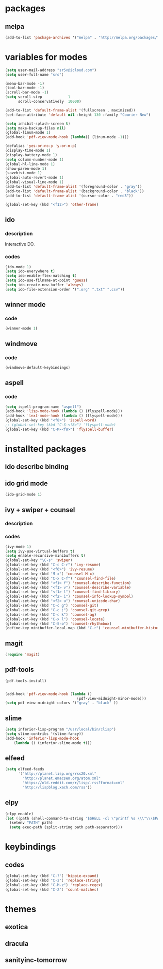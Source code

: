 #+STARTUP: indent

* packages

** melpa

#+BEGIN_SRC emacs-lisp
(add-to-list 'package-archives '("melpa" . "http://melpa.org/packages/") t)
#+END_SRC

* variables for modes

#+BEGIN_SRC emacs-lisp
(setq user-mail-address "sr5v@icloud.com")
(setq user-full-name "sro")

(menu-bar-mode -1)
(tool-bar-mode -1)
(scroll-bar-mode -1)
(setq scroll-step            1
      scroll-conservatively  10000)

(add-to-list 'default-frame-alist '(fullscreen . maximized))
(set-face-attribute 'default nil :height 130 :family "Courier New")

(setq inhibit-splash-screen t)
(setq make-backup-files nil)
(global-linum-mode 1)
(add-hook 'pdf-view-mode-hook (lambda() (linum-mode -1)))

(defalias 'yes-or-no-p 'y-or-n-p)
(display-time-mode 1)
(display-battery-mode 1)
(setq column-number-mode 1)
(global-hl-line-mode 1)
(show-paren-mode 1)
(savehist-mode 1)
(global-auto-revert-mode 1)
(global-visual-line-mode 1)
(add-to-list 'default-frame-alist '(foreground-color . "gray"))
(add-to-list 'default-frame-alist '(background-color . "black"))
(add-to-list 'default-frame-alist '(cursor-color . "red3"))

(global-set-key (kbd "<f12>") 'other-frame)
#+END_SRC

** ido

*** description

Interactive DO.

*** codes

#+BEGIN_SRC emacs-lisp
(ido-mode 1)
(setq ido-everywhere t)
(setq ido-enable-flex-matching t)
(setq ido-use-filname-at-point 'guess)
(setq ido-create-new-buffer 'always)
(setq ido-file-extension-order '(".org" ".txt" ".csv"))
#+END_SRC


** winner mode

*** code

#+BEGIN_SRC emacs-lisp
(winner-mode 1)
#+END_SRC

** windmove

*** code

#+BEGIN_SRC emacs-lisp
(windmove-default-keybindings)
#+END_SRC

** aspell

*** code

#+BEGIN_SRC emacs-lisp
(setq ispell-program-name "aspell")
(add-hook 'lisp-mode-hook (lambda () (flyspell-mode)))
(add-hook 'text-mode-hook (lambda () (flyspell-mode)))
(global-set-key (kbd "<f8>") 'ispell-word)
;; (global-set-key (kbd "C-S-<f8>") 'flyspell-mode)
(global-set-key (kbd "C-M-<f8>") 'flyspell-buffer)
#+END_SRC

* installted packages  

** ido describe binding

** ido grid mode

#+BEGIN_SRC emacs-lisp
(ido-grid-mode 1)
#+END_SRC

** ivy + swiper + counsel

*** description

*** codes
    
#+BEGIN_SRC emacs-lisp
(ivy-mode 1)
(setq ivy-use-virtual-buffers t)
(setq enable-recursive-minibuffers t)
(global-set-key "\C-s" 'swiper)
(global-set-key (kbd "C-c C-r") 'ivy-resume)
(global-set-key (kbd "<f6>") 'ivy-resume)
(global-set-key (kbd "M-x") 'counsel-M-x)
(global-set-key (kbd "C-x C-f") 'counsel-find-file)
(global-set-key (kbd "<f1> f") 'counsel-describe-function)
(global-set-key (kbd "<f1> v") 'counsel-describe-variable)
(global-set-key (kbd "<f1> l") 'counsel-find-library)
(global-set-key (kbd "<f2> i") 'counsel-info-lookup-symbol)
(global-set-key (kbd "<f2> u") 'counsel-unicode-char)
(global-set-key (kbd "C-c g") 'counsel-git)
(global-set-key (kbd "C-c j") 'counsel-git-grep)
(global-set-key (kbd "C-c k") 'counsel-ag)
(global-set-key (kbd "C-x l") 'counsel-locate)
(global-set-key (kbd "C-S-o") 'counsel-rhythmbox)
(define-key minibuffer-local-map (kbd "C-r") 'counsel-minibuffer-history)
#+END_SRC 

** magit 
#+BEGIN_SRC emacs-lisp
(require 'magit)
#+END_SRC

** pdf-tools

#+BEGIN_SRC emacs-lisp
(pdf-tools-install)

                      
(add-hook 'pdf-view-mode-hook (lambda ()
                                 (pdf-view-midnight-minor-mode)))
(setq pdf-view-midnight-colors '("gray" . "black" ))                                 
#+END_SRC

** slime
#+BEGIN_SRC emacs-lisp
(setq inferior-lisp-program "/usr/local/bin/clisp")
(setq slime-contribs '(slime-fancy))
(add-hook 'inferior-lisp-mode-hook
    (lambda () (inferior-slime-mode t)))
#+END_SRC

** elfeed

#+BEGIN_SRC emacs-lisp
(setq elfeed-feeds
      '("http://planet.lisp.org/rss20.xml"
        "http://planet.emacsen.org/atom.xml"
        "https://old.reddit.com/r/lisp/.rss?format=xml"
        "http://lispblog.xach.com/rss"))
#+END_SRC

** elpy
#+BEGIN_SRC emacs-lisp
  (elpy-enable)
  (let ((path (shell-command-to-string "$SHELL -cl \"printf %s \\\"\\\$PATH\\\"\"")))
    (setenv "PATH" path)
    (setq exec-path (split-string path path-separator)))
#+END_SRC

* keybindings

** codes

#+BEGIN_SRC emacs-lisp
(global-set-key (kbd "C-?") 'hippie-expand)
(global-set-key (kbd "C-z") 'replace-string)
(global-set-key (kbd "C-M-z") 'replace-regex)
(global-set-key (kbd "C-Z") 'count-matches)
#+END_SRC
   
* themes

# #+BEGIN_SRC emacs-lisp
#   (load-theme 'sanityinc-tomorrow-bright t)
# #+END_SRC

** exotica

** dracula

** sanityinc-tomorrow
